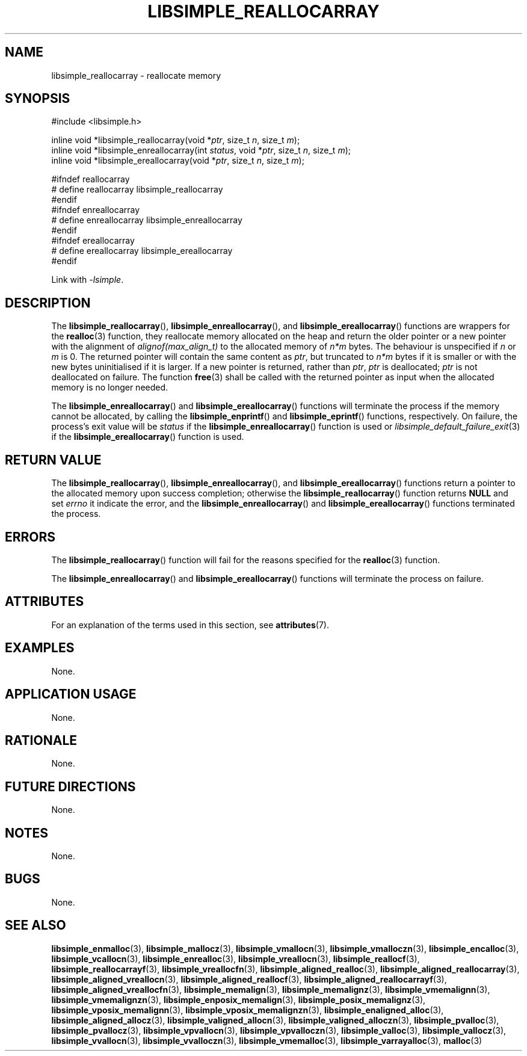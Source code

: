 .TH LIBSIMPLE_REALLOCARRAY 3 libsimple
.SH NAME
libsimple_reallocarray \- reallocate memory

.SH SYNOPSIS
.nf
#include <libsimple.h>

inline void *libsimple_reallocarray(void *\fIptr\fP, size_t \fIn\fP, size_t \fIm\fP);
inline void *libsimple_enreallocarray(int \fIstatus\fP, void *\fIptr\fP, size_t \fIn\fP, size_t \fIm\fP);
inline void *libsimple_ereallocarray(void *\fIptr\fP, size_t \fIn\fP, size_t \fIm\fP);

#ifndef reallocarray
# define reallocarray libsimple_reallocarray
#endif
#ifndef enreallocarray
# define enreallocarray libsimple_enreallocarray
#endif
#ifndef ereallocarray
# define ereallocarray libsimple_ereallocarray
#endif
.fi
.PP
Link with
.IR \-lsimple .

.SH DESCRIPTION
The
.BR libsimple_reallocarray (),
.BR libsimple_enreallocarray (),
and
.BR libsimple_ereallocarray ()
functions are wrappers for the
.BR realloc (3)
function, they reallocate memory allocated on
the heap and return the older pointer or a new
pointer with the alignment of
.I alignof(max_align_t)
to the allocated memory of 
.I n*m
bytes. The behaviour is unspecified if
.I n
or
.I m
is 0. The returned pointer will contain the
same content as
.IR ptr ,
but truncated to
.I n*m
bytes if it is smaller or with the new bytes
uninitialised if it is larger. If a new pointer
is returned, rather than
.IR ptr ,
.I ptr
is deallocated;
.I ptr
is not deallocated on failure. The function
.BR free (3)
shall be called with the returned pointer as
input when the allocated memory is no longer needed.
.PP
The
.BR libsimple_enreallocarray ()
and
.BR libsimple_ereallocarray ()
functions will terminate the process if the memory
cannot be allocated, by calling the
.BR libsimple_enprintf ()
and
.BR libsimple_eprintf ()
functions, respectively.
On failure, the process's exit value will be
.I status
if the
.BR libsimple_enreallocarray ()
function is used or
.IR libsimple_default_failure_exit (3)
if the
.BR libsimple_ereallocarray ()
function is used.

.SH RETURN VALUE
The
.BR libsimple_reallocarray (),
.BR libsimple_enreallocarray (),
and
.BR libsimple_ereallocarray ()
functions return a pointer to the allocated memory
upon success completion; otherwise the
.BR libsimple_reallocarray ()
function returns
.B NULL
and set
.I errno
it indicate the error, and the
.BR libsimple_enreallocarray ()
and
.BR libsimple_ereallocarray ()
functions terminated the process.

.SH ERRORS
The
.BR libsimple_reallocarray ()
function will fail for the reasons specified for the
.BR realloc (3)
function.
.PP
The
.BR libsimple_enreallocarray ()
and
.BR libsimple_ereallocarray ()
functions will terminate the process on failure.

.SH ATTRIBUTES
For an explanation of the terms used in this section, see
.BR attributes (7).
.TS
allbox;
lb lb lb
l l l.
Interface	Attribute	Value
T{
.BR libsimple_reallocarray (),
.br
.BR libsimple_enreallocarray (),
.br
.BR libsimple_ereallocarray ()
T}	Thread safety	MT-Safe
T{
.BR libsimple_reallocarray (),
.br
.BR libsimple_enreallocarray (),
.br
.BR libsimple_ereallocarray ()
T}	Async-signal safety	AS-Safe
T{
.BR libsimple_reallocarray (),
.br
.BR libsimple_enreallocarray (),
.br
.BR libsimple_ereallocarray ()
T}	Async-cancel safety	AC-Safe
.TE

.SH EXAMPLES
None.

.SH APPLICATION USAGE
None.

.SH RATIONALE
None.

.SH FUTURE DIRECTIONS
None.

.SH NOTES
None.

.SH BUGS
None.

.SH SEE ALSO
.BR libsimple_enmalloc (3),
.BR libsimple_mallocz (3),
.BR libsimple_vmallocn (3),
.BR libsimple_vmalloczn (3),
.BR libsimple_encalloc (3),
.BR libsimple_vcallocn (3),
.BR libsimple_enrealloc (3),
.BR libsimple_vreallocn (3),
.BR libsimple_reallocf (3),
.BR libsimple_reallocarrayf (3),
.BR libsimple_vreallocfn (3),
.BR libsimple_aligned_realloc (3),
.BR libsimple_aligned_reallocarray (3),
.BR libsimple_aligned_vreallocn (3),
.BR libsimple_aligned_reallocf (3),
.BR libsimple_aligned_reallocarrayf (3),
.BR libsimple_aligned_vreallocfn (3),
.BR libsimple_memalign (3),
.BR libsimple_memalignz (3),
.BR libsimple_vmemalignn (3),
.BR libsimple_vmemalignzn (3),
.BR libsimple_enposix_memalign (3),
.BR libsimple_posix_memalignz (3),
.BR libsimple_vposix_memalignn (3),
.BR libsimple_vposix_memalignzn (3),
.BR libsimple_enaligned_alloc (3),
.BR libsimple_aligned_allocz (3),
.BR libsimple_valigned_allocn (3),
.BR libsimple_valigned_alloczn (3),
.BR libsimple_pvalloc (3),
.BR libsimple_pvallocz (3),
.BR libsimple_vpvallocn (3),
.BR libsimple_vpvalloczn (3),
.BR libsimple_valloc (3),
.BR libsimple_vallocz (3),
.BR libsimple_vvallocn (3),
.BR libsimple_vvalloczn (3),
.BR libsimple_vmemalloc (3),
.BR libsimple_varrayalloc (3),
.BR malloc (3)
